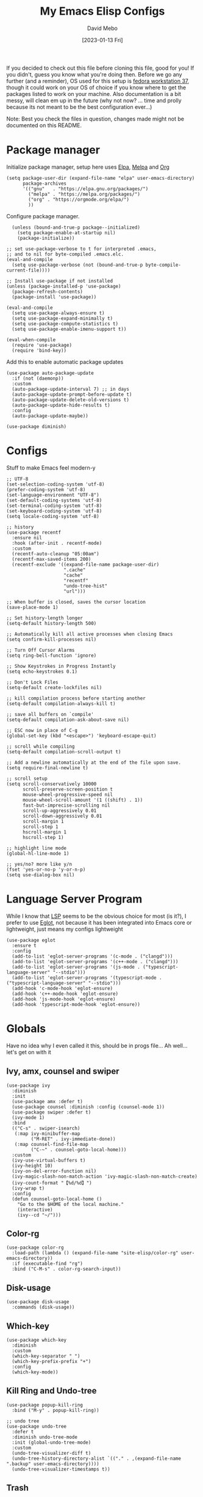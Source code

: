 #+TITLE:  My Emacs Elisp Configs
#+AUTHOR:  David Mebo
#+EMAIL:  mebodave@gmail.com
#+DATE: [2023-01-13 Fri]
#+TAGS: emacs python org eglot

If you decided to check out this file before cloning this file, good for you!
If you didn't, guess you know what you're doing then.
Before we go any further (and a reminder), OS used for this setup is [[https://getfedora.org/][fedora workstation 37]], though it could work on your OS of choice if you know where to get the packages listed to work on your machine. Also documentation is a bit messy, will clean em up in the future (why not now? ... time and prolly because its not meant to be the best configuration ever...)

Note: Best you check the files in question, changes made might not be documented on this README. 

* Package manager

Initialize package manager, setup here uses  [[https://elpa.gnu.org/packages][Elpa]], [[https://melpa.org/packages/][Melpa]] and [[https://Orgmode.org/elpa/][Org]]

#+BEGIN_SRC elisp
  (setq package-user-dir (expand-file-name "elpa" user-emacs-directory)
        package-archives
        '(("gnu"   . "https://elpa.gnu.org/packages/")
          ("melpa" . "https://melpa.org/packages/")
          ("org" . "https://orgmode.org/elpa/")
          ))
#+END_SRC
        
Configure package manager. 

#+BEGIN_SRC elisp
    (unless (bound-and-true-p package--initialized)
      (setq package-enable-at-startup nil)
      (package-initialize))
    
  ;; set use-package-verbose to t for interpreted .emacs,
  ;; and to nil for byte-compiled .emacs.elc.
  (eval-and-compile
    (setq use-package-verbose (not (bound-and-true-p byte-compile-current-file))))

  ;; Install use-package if not installed
  (unless (package-installed-p 'use-package)
    (package-refresh-contents)
    (package-install 'use-package))

  (eval-and-compile
    (setq use-package-always-ensure t)
    (setq use-package-expand-minimally t)
    (setq use-package-compute-statistics t)
    (setq use-package-enable-imenu-support t))

  (eval-when-compile
    (require 'use-package)
    (require 'bind-key))
 #+END_SRC

 Add this to enable automatic package updates

#+BEGIN_SRC elisp
  (use-package auto-package-update
    :if (not (daemonp))
    :custom
    (auto-package-update-interval 7) ;; in days
    (auto-package-update-prompt-before-update t)
    (auto-package-update-delete-old-versions t)
    (auto-package-update-hide-results t)
    :config
    (auto-package-update-maybe))

  (use-package diminish)
#+END_SRC

* Configs

Stuff to make Emacs feel modern-y

#+BEGIN_SRC elisp
  ;; UTF-8
  (set-selection-coding-system 'utf-8)
  (prefer-coding-system 'utf-8)
  (set-language-environment "UTF-8")
  (set-default-coding-systems 'utf-8)
  (set-terminal-coding-system 'utf-8)
  (set-keyboard-coding-system 'utf-8)
  (setq locale-coding-system 'utf-8)

  ;; history
  (use-package recentf
    :ensure nil
    :hook (after-init . recentf-mode)
    :custom
    (recentf-auto-cleanup "05:00am")
    (recentf-max-saved-items 200)
    (recentf-exclude '((expand-file-name package-user-dir)
                       ".cache"
                       "cache"
                       "recentf"
                       "undo-tree-hist"
                       "url")))

  ;; When buffer is closed, saves the cursor location
  (save-place-mode 1)

  ;; Set history-length longer
  (setq-default history-length 500)

  ;; Automatically kill all active processes when closing Emacs
  (setq confirm-kill-processes nil)

  ;; Turn Off Cursor Alarms
  (setq ring-bell-function 'ignore)

  ;; Show Keystrokes in Progress Instantly
  (setq echo-keystrokes 0.1)

  ;; Don't Lock Files
  (setq-default create-lockfiles nil)

  ;; kill compilation process before starting another
  (setq-default compilation-always-kill t)

  ;; save all buffers on `compile'
  (setq-default compilation-ask-about-save nil)

  ;; ESC now in place of C-g
  (global-set-key (kbd "<escape>") 'keyboard-escape-quit)

  ;; scroll while compiling
  (setq-default compilation-scroll-output t)

  ;; Add a newline automatically at the end of the file upon save.
  (setq require-final-newline t)

  ;; scroll setup
  (setq scroll-conservatively 10000
        scroll-preserve-screen-position t
        mouse-wheel-progressive-speed nil
        mouse-wheel-scroll-amount '(1 ((shift) . 1))
        fast-but-imprecise-scrolling nil
        scroll-up-aggressively 0.01
        scroll-down-aggressively 0.01
        scroll-margin 1
        scroll-step 1
        hscroll-margin 1
        hscroll-step 1)

  ;; highlight line mode
  (global-hl-line-mode 1)

  ;; yes/no? more like y/n
  (fset 'yes-or-no-p 'y-or-n-p)
  (setq use-dialog-box nil)
#+END_SRC

* Language Server Program

While I know that [[https://emacs-lsp.github.io/lsp-mode/][LSP]] seems to be the obvious choice for most (is it?), I prefer to use [[https://github.com/joaotavora/eglot][Eglot]], not because it has been integrated into Emacs core or lightweight, just means my configs lightweight

#+BEGIN_SRC elisp
  (use-package eglot
    :ensure t
    :config
    (add-to-list 'eglot-server-programs '(c-mode . ("clangd")))
    (add-to-list 'eglot-server-programs '(c++-mode . ("clangd")))
    (add-to-list 'eglot-server-programs '(js-mode . ("typescript-language-server" "--stdio")))
    (add-to-list 'eglot-server-programs '(typescript-mode . ("typescript-language-server" "--stdio")))
    (add-hook 'c-mode-hook 'eglot-ensure)
    (add-hook 'c++-mode-hook 'eglot-ensure)
    (add-hook 'js-mode-hook 'eglot-ensure)
    (add-hook 'typescript-mode-hook 'eglot-ensure))
#+END_SRC

* Globals

Have no idea why I even called it this, should be in progs file...
Ah well... let's get on with it

** Ivy, amx, counsel and swiper

#+BEGIN_SRC elisp
  (use-package ivy
    :diminish
    :init
    (use-package amx :defer t)
    (use-package counsel :diminish :config (counsel-mode 1))
    (use-package swiper :defer t)
    (ivy-mode 1)
    :bind
    (("C-s" . swiper-isearch)
     (:map ivy-minibuffer-map
           ("M-RET" . ivy-immediate-done))
     (:map counsel-find-file-map
           ("C-~" . counsel-goto-local-home)))
    :custom
    (ivy-use-virtual-buffers t)
    (ivy-height 10)
    (ivy-on-del-error-function nil)
    (ivy-magic-slash-non-match-action 'ivy-magic-slash-non-match-create)
    (ivy-count-format "【%d/%d】")
    (ivy-wrap t)
    :config
    (defun counsel-goto-local-home ()
      "Go to the $HOME of the local machine."
      (interactive)
      (ivy--cd "~/")))
#+END_SRC

** Color-rg

#+BEGIN_SRC elisp
  (use-package color-rg
    :load-path (lambda () (expand-file-name "site-elisp/color-rg" user-emacs-directory))
    :if (executable-find "rg")
    :bind ("C-M-s" . color-rg-search-input))
#+END_SRC

** Disk-usage

#+BEGIN_SRC elisp
  (use-package disk-usage
    :commands (disk-usage))
#+END_SRC

** Which-key

#+BEGIN_SRC elisp
  (use-package which-key
    :diminish
    :custom
    (which-key-separator " ")
    (which-key-prefix-prefix "+")
    :config
    (which-key-mode))
#+END_SRC

**  Kill Ring and Undo-tree

#+BEGIN_SRC elisp
  (use-package popup-kill-ring
    :bind ("M-y" . popup-kill-ring))

  ;; undo tree
  (use-package undo-tree
    :defer t
    :diminish undo-tree-mode
    :init (global-undo-tree-mode)
    :custom
    (undo-tree-visualizer-diff t)
    (undo-tree-history-directory-alist `(("." . ,(expand-file-name ".backup" user-emacs-directory))))
    (undo-tree-visualizer-timestamps t))
#+END_SRC

** Trash

#+BEGIN_SRC elisp
  (setq backup-directory-alist
        '((".*" . "~/.Trash")))
  ;; tramp
  (setq tramp-backup-directory-alist backup-directory-alist)

  ;; any vc files
  (setq vc-(message "message" format-args)ake-backup-files t)
#+END_SRC

* Org

#+BEGIN_SRC elisp
  ;; wrap lines after 80 chars
  (setq-default fill-column 80)

  ;; indents and auto-fill for org files
  (defun dm/org-mode-setup ()
    (org-indent-mode)
    (variable-pitch-mode 1)
    (auto-fill-mode 0))

  ;; Org
  (use-package org
    :defer t
    :hook (org-mode . dm/org-mode-setup)
    :config
    (setq org-ellipsis " ⤵"
          org-hide-emphasis-markers t
          org-src-tab-acts-natively t
          org-edit-src-content-indentation 2
          org-hide-block-startup nil
          org-src-preserve-indentation nil
          org-cycle-separator-lines 2)

    ;; babel
    (org-babel-do-load-languages
     'org-babel-load-languages
     '((emacs-lisp . t)
       (js . t)
       (shell . t)
       (python . t))))

    ;; bullets
    (use-package org-superstar
      :after org
      :hook (org-mode . org-superstar-mode)
      :custom
      (org-superstar-remove-leading-stars t)
      (org-superstar-headline-bullets-list '("◉" "○" "●" "○" "●" "○" "●")))

    (font-lock-add-keywords 'org-mode
                            '(("^ +\\([-]\\) "
                               (0 (prog1 () (compose-region (match-beginning 1) (match-end 1) "•"))))))

    ;; Make sure org-indent face is available
    (require 'org-indent)

    ;; fixed pitch doublechecks
    (set-face-attribute 'org-block nil :foreground nil :inherit 'fixed-pitch)
    (set-face-attribute 'org-table nil  :inherit 'fixed-pitch)
    (set-face-attribute 'org-formula nil  :inherit 'fixed-pitch)
    (set-face-attribute 'org-code nil   :inherit '(shadow fixed-pitch))
    (set-face-attribute 'org-indent nil :inherit '(org-hide fixed-pitch))
    (set-face-attribute 'org-verbatim nil :inherit '(shadow fixed-pitch))
    (set-face-attribute 'org-special-keyword nil :inherit '(font-lock-comment-face fixed-pitch))
    (set-face-attribute 'org-meta-line nil :inherit '(font-lock-comment-face fixed-pitch))
    (set-face-attribute 'org-checkbox nil :inherit 'fixed-pitch)

    ;; Get rid of the background on column views
    (set-face-attribute 'org-column nil :background nil)
    (set-face-attribute 'org-column-title nil :background nil)

    ;; org tempo
    (require 'org-tempo)

    (add-to-list 'org-structure-template-alist '("sh" . "src sh"))
    (add-to-list 'org-structure-template-alist '("el" . "src emacs-lisp"))
    (add-to-list 'org-structure-template-alist '("ts" . "src typescript"))
    (add-to-list 'org-structure-template-alist '("py" . "src python"))
    (add-to-list 'org-structure-template-alist '("json" . "src json"))

    ;; org appear
  (use-package org-appear
      :hook (org-mode . org-appear-mode))
#+END_SRC

* Progs

#+BEGIN_SRC elisp
  ;; projectile
  ;; for new PCs, set the path
  (use-package projectile
    :diminish projectile-mode
    :config (projectile-mode)
    :custom ((projectile-completion-system 'ivy))
    :bind-keymap
    ("C-c p" . projectile-command-map)
    :init
    (when (file-directory-p "~/Projects")
      (setq projectile-project-search-path '("~/Projects")))
    (setq projectile-switch-project-action #'projectile-dired))

  ;; yasnippet
  (use-package yasnippet
    :diminish yas-minor-mode
    :init
    (use-package yasnippet-snippets :after yasnippet)
    :hook ((prog-mode LaTeX-mode org-mode markdown-mode) . yas-minor-mode)
    :bind
    (:map yas-minor-mode-map ("C-c C-n" . yas-expand-from-trigger-key))
    (:map yas-keymap
          (("TAB" . smarter-yas-expand-next-field)
           ([(tab)] . smarter-yas-expand-next-field)))
    :config
    (yas-reload-all)
    (defun smarter-yas-expand-next-field ()
      "Try to `yas-expand' then `yas-next-field' at current cursor position."
      (interactive)
      (let ((old-point (point))
            (old-tick (buffer-chars-modified-tick)))
        (yas-expand)
        (when (and (eq old-point (point))
                   (eq old-tick (buffer-chars-modified-tick)))
          (ignore-errors (yas-next-field))))))

  ;; flycheck
  (use-package flycheck
    :defer t
    :diminish
    :hook (after-init . global-flycheck-mode)
    :commands (flycheck-add-mode)
    :custom
    (flycheck-global-modes
     '(not outline-mode diff-mode shell-mode eshell-mode term-mode))
    (flycheck-emacs-lisp-load-path 'inherit)
    (flycheck-indication-mode (if (display-graphic-p) 'right-fringe 'right-margin))
    :init
    (if (display-graphic-p)
        (use-package flycheck-posframe
          :custom-face
          (flycheck-posframe-face ((t (:foreground ,(face-foreground 'success)))))
          (flycheck-posframe-info-face ((t (:foreground ,(face-foreground 'success)))))
          :hook (flycheck-mode . flycheck-posframe-mode)
          :custom
          (flycheck-posframe-position 'window-bottom-left-corner)
          (flycheck-posframe-border-width 3)
          (flycheck-posframe-inhibit-functions
           '((lambda (&rest _) (bound-and-true-p company-backend)))))
      (use-package flycheck-pos-tip
        :defines flycheck-pos-tip-timeout
        :hook (flycheck-mode . flycheck-pos-tip-mode)
        :custom (flycheck-pos-tip-timeout 30)))
    :config
    (use-package flycheck-popup-tip
      :hook (flycheck-mode . flycheck-popup-tip-mode))
    (when (fboundp 'define-fringe-bitmap)
      (define-fringe-bitmap 'flycheck-fringe-bitmap-double-arrow
        [16 48 112 240 112 48 16] nil nil 'center))
    (when (executable-find "vale")
      (use-package flycheck-vale
        :config
        (flycheck-vale-setup)
        (flycheck-add-mode 'vale 'latex-mode))))

  ;; flyspell
  ;; make sure aspell is installed on your machine
  (use-package flyspell
    :ensure nil
    :diminish
    :if (executable-find "aspell")
    :hook (((text-mode outline-mode latex-mode org-mode markdown-mode) . flyspell-mode))
    :custom
    (flyspell-issue-message-flag nil)
    (ispell-program-name "aspell")
    (ispell-extra-args
     '("--sug-mode=ultra" "--lang=en_US" "--camel-case"))
    :config
    (use-package flyspell-correct-ivy
      :after ivy
      :bind
      (:map flyspell-mode-map
            ([remap flyspell-correct-word-before-point] . flyspell-correct-wrapper)
            ("C-." . flyspell-correct-wrapper))
      :custom (flyspell-correct-interface #'flyspell-correct-ivy)))

  ;; parens
  (use-package smartparens
    :hook (prog-mode . smartparens-mode)
    :diminish smartparens-mode
    :bind
    (:map smartparens-mode-map
          ("C-M-f" . sp-forward-sexp)
          ("C-M-b" . sp-backward-sexp)
          ("C-M-a" . sp-backward-down-sexp)
          ("C-M-e" . sp-up-sexp)
          ("C-M-w" . sp-copy-sexp)
          ("C-M-k" . sp-change-enclosing)
          ("M-k" . sp-kill-sexp)
          ("C-M-<backspace>" . sp-splice-sexp-killing-backward)
          ("C-S-<backspace>" . sp-splice-sexp-killing-around)
          ("C-]" . sp-select-next-thing-exchange))
    :custom
    (sp-escape-quotes-after-insert nil)
    :config
    ;; Stop pairing single quotes in elisp
    (sp-local-pair 'emacs-lisp-mode "'" nil :actions nil)
    (sp-local-pair 'org-mode "[" nil :actions nil))

  ;; Show matching parenthesis
  (show-paren-mode 1)
  ;; we will call `blink-matching-open` ourselves...
  (remove-hook 'post-self-insert-hook
               #'blink-paren-post-self-insert-function)

  ;; this still needs to be set for `blink-matching-open` to work
  (setq blink-matching-paren 'show)
  (let ((ov nil)) ; keep track of the overlay
    (advice-add
     #'show-paren-function
     :after
     (defun show-paren--off-screen+ (&rest _args)
       "Display matching line for off-screen paren."
       (when (overlayp ov)
         (delete-overlay ov))
       ;; check if it's appropriate to show match info,
       ;; see `blink-paren-post-self-insert-function'
       (when (and (overlay-buffer show-paren--overlay)
                  (not (or cursor-in-echo-area
                           executing-kbd-macro
                           noninteractive
                           (minibufferp)
                           this-command))
                  (and (not (bobp))
                       (memq (char-syntax (char-before)) '(?\) ?\$)))
                  (= 1 (logand 1 (- (point)
                                    (save-excursion
                                      (forward-char -1)
                                      (skip-syntax-backward "/\\")
                                      (point))))))
         ;; rebind `minibuffer-message' called by
         ;; `blink-matching-open' to handle the overlay display
         (cl-letf (((symbol-function #'minibuffer-message)
                    (lambda (msg &rest args)
                      (let ((msg (apply #'format-message msg args)))
                        (setq ov (display-line-overlay+
                                  (window-start) msg))))))
           (blink-matching-open))))))

  ;; indent guide
  (use-package highlight-indent-guides
    :hook (prog-mode . highlight-indent-guides-mode)
    :custom (highlight-indent-guides-method 'character))

  ;; format all
  (use-package format-all
    :bind ("C-f" . format-all-buffer))

  ;; comment
  (use-package evil-nerd-commenter
    :bind
    ("M-f" . evilnc-comment-or-uncomment-lines))

  ;; company
  (use-package company
    :diminish company-mode
    :hook ((prog-mode LaTeX-mode latex-mode ess-r-mode) . company-mode)
    :bind
    (:map company-active-map
          ([tab] . smarter-tab-to-complete)
          ("TAB" . smarter-tab-to-complete))
    :custom
    (company-minimum-prefix-length 1)
    (company-tooltip-align-annotations t)
    (company-require-match 'never)
    ;; Don't use company in the following modes
    (company-global-modes '(not shell-mode eaf-mode))
    ;; Trigger completion immediately.
    (company-idle-delay 0.1)
    ;; Number the candidates (use M-1, M-2 etc to select completions).
    (company-show-numbers t)
    :config
    ;;(unless clangd-p (delete 'company-clang company-backends))
    (global-company-mode 1)
    (defun smarter-tab-to-complete ()
      "Try to `org-cycle', `yas-expand', and `yas-next-field' at current cursor position.

  If all failed, try to complete the common part with `company-complete-common'"
      (interactive)
      (when yas-minor-mode
        (let ((old-point (point))
              (old-tick (buffer-chars-modified-tick))
              (func-list
               (if (equal major-mode 'org-mode) '(org-cycle yas-expand yas-next-field)
                 '(yas-expand yas-next-field))))
          (catch 'func-suceed
            (dolist (func func-list)
              (ignore-errors (call-interactively func))
              (unless (and (eq old-point (point))
                           (eq old-tick (buffer-chars-modified-tick)))
                (throw 'func-suceed t)))
            (company-complete-common))))))

  ;; company box
  (use-package company-box
    :diminish
    :if (display-graphic-p)
    :defines company-box-icons-all-the-icons
    :hook (company-mode . company-box-mode)
    :custom
    (company-box-backends-colors nil)
    (company-box-doc-delay 0.1)
    (company-box-doc-frame-parameters '((internal-border-width . 1)
                                        (left-fringe . 3)
                                        (right-fringe . 3)))
    :config
    (with-no-warnings
      ;; Prettify icons
      (defun my-company-box-icons--elisp (candidate)
        (when (or (derived-mode-p 'emacs-lisp-mode) (derived-mode-p 'lisp-mode))
          (let ((sym (intern candidate)))
            (cond ((fboundp sym) 'Function)
                  ((featurep sym) 'Module)
                  ((facep sym) 'Color)
                  ((boundp sym) 'Variable)
                  ((symbolp sym) 'Text)
                  (t . nil)))))
      (advice-add #'company-box-icons--elisp :override #'my-company-box-icons--elisp)

      ;; Credits to Centaur for these configurations
      ;; Display borders and optimize performance
      (defun my-company-box--display (string on-update)
        "Display the completions."
        (company-box--render-buffer string on-update)

        (let ((frame (company-box--get-frame))
              (border-color (face-foreground 'font-lock-comment-face nil t)))
          (unless frame
            (setq frame (company-box--make-frame))
            (company-box--set-frame frame))
          (company-box--compute-frame-position frame)
          (company-box--move-selection t)
          (company-box--update-frame-position frame)
          (unless (frame-visible-p frame)
            (make-frame-visible frame))
          (company-box--update-scrollbar frame t)
          (set-face-background 'internal-border border-color frame)
          (when (facep 'child-frame-border)
            (set-face-background 'child-frame-border border-color frame)))
        (with-current-buffer (company-box--get-buffer)
          (company-box--maybe-move-number (or company-box--last-start 1))))
      (advice-add #'company-box--display :override #'my-company-box--display)

      (defun my-company-box-doc--make-buffer (object)
        (let* ((buffer-list-update-hook nil)
               (inhibit-modification-hooks t)
               (string (cond ((stringp object) object)
                             ((bufferp object) (with-current-buffer object (buffer-string))))))
          (when (and string (> (length (string-trim string)) 0))
            (with-current-buffer (company-box--get-buffer "doc")
              (erase-buffer)
              (insert (propertize "\n" 'face '(:height 0.5)))
              (insert string)
              (insert (propertize "\n\n" 'face '(:height 0.5)))

              ;; Handle hr lines of markdown
              ;; @see `lsp-ui-doc--handle-hr-lines'
              (with-current-buffer (company-box--get-buffer "doc")
                (let (bolp next before after)
                  (goto-char 1)
                  (while (setq next (next-single-property-change (or next 1) 'markdown-hr))
                    (when (get-text-property next 'markdown-hr)
                      (goto-char next)
                      (setq bolp (bolp)
                            before (char-before))
                      (delete-region (point) (save-excursion (forward-visible-line 1) (point)))
                      (setq after (char-after (1+ (point))))
                      (insert
                       (concat
                        (and bolp (not (equal before ?\n)) (propertize "\n" 'face '(:height 0.5)))
                        (propertize "\n" 'face '(:height 0.5))
                        (propertize " "
                                    'display '(space :height (1))
                                    'company-box-doc--replace-hr t
                                    'face `(:background ,(face-foreground 'font-lock-comment-face)))
                        (propertize " " 'display '(space :height (1)))
                        (and (not (equal after ?\n)) (propertize " \n" 'face '(:height 0.5)))))))))

              (setq mode-line-format nil
                    display-line-numbers nil
                    header-line-format nil
                    show-trailing-whitespace nil
                    cursor-in-non-selected-windows nil)
              (current-buffer)))))
      (advice-add #'company-box-doc--make-buffer :override #'my-company-box-doc--make-buffer)

      ;; Display the border and fix the markdown header properties
      (defun my-company-box-doc--show (selection frame)
        (cl-letf (((symbol-function 'completing-read) #'company-box-completing-read)
                  (window-configuration-change-hook nil)
                  (inhibit-redisplay t)
                  (display-buffer-alist nil)
                  (buffer-list-update-hook nil))
          (-when-let* ((valid-state (and (eq (selected-frame) frame)
                                         company-box--bottom
                                         company-selection
                                         (company-box--get-frame)
                                         (frame-visible-p (company-box--get-frame))))
                       (candidate (nth selection company-candidates))
                       (doc (or (company-call-backend 'quickhelp-string candidate)
                                (company-box-doc--fetch-doc-buffer candidate)))
                       (doc (company-box-doc--make-buffer doc)))
            (let ((frame (frame-local-getq company-box-doc-frame))
                  (border-color (face-foreground 'font-lock-comment-face nil t)))
              (unless (frame-live-p frame)
                (setq frame (company-box-doc--make-frame doc))
                (frame-local-setq company-box-doc-frame frame))
              (set-face-background 'internal-border border-color frame)
              (when (facep 'child-frame-border)
                (set-face-background 'child-frame-border border-color frame))
              (company-box-doc--set-frame-position frame)

              ;; Fix hr props. @see `lsp-ui-doc--fix-hr-props'
              (with-current-buffer (company-box--get-buffer "doc")
                (let (next)
                  (while (setq next (next-single-property-change (or next 1) 'company-box-doc--replace-hr))
                    (when (get-text-property next 'company-box-doc--replace-hr)
                      (put-text-property next (1+ next) 'display
                                         '(space :align-to (- right-fringe 1) :height (1)))
                      (put-text-property (1+ next) (+ next 2) 'display
                                         '(space :align-to right-fringe :height (1)))))))

              (unless (frame-visible-p frame)
                (make-frame-visible frame))))))
      (advice-add #'company-box-doc--show :override #'my-company-box-doc--show)

      (defun my-company-box-doc--set-frame-position (frame)
        (-let* ((frame-resize-pixelwise t)

                (box-frame (company-box--get-frame))
                (box-position (frame-position box-frame))
                (box-width (frame-pixel-width box-frame))
                (box-height (frame-pixel-height box-frame))
                (box-border-width (frame-border-width box-frame))

                (window (frame-root-window frame))
                ((text-width . text-height) (window-text-pixel-size window nil nil
                                                                    (/ (frame-pixel-width) 2)
                                                                    (/ (frame-pixel-height) 2)))
                (border-width (or (alist-get 'internal-border-width company-box-doc-frame-parameters) 0))

                (x (- (+ (car box-position) box-width) border-width))
                (space-right (- (frame-pixel-width) x))
                (space-left (car box-position))
                (fringe-left (or (alist-get 'left-fringe company-box-doc-frame-parameters) 0))
                (fringe-right (or (alist-get 'right-fringe company-box-doc-frame-parameters) 0))
                (width (+ text-width border-width fringe-left fringe-right))
                (x (if (> width space-right)
                       (if (> space-left width)
                           (- space-left width)
                         space-left)
                     x))
                (y (cdr box-position))
                (bottom (+ company-box--bottom (frame-border-width)))
                (height (+ text-height (* 2 border-width)))
                (y (cond ((= x space-left)
                          (if (> (+ y box-height height) bottom)
                              (+ (- y height) border-width)
                            (- (+ y box-height) border-width)))
                         ((> (+ y height) bottom)
                          (- (+ y box-height) height))
                         (t y))))
          (set-frame-position frame (max x 0) (max y 0))
          (set-frame-size frame text-width text-height t)))
      (advice-add #'company-box-doc--set-frame-position :override #'my-company-box-doc--set-frame-position))

    (when (require 'all-the-icons nil t)
      (declare-function all-the-icons-faicon 'all-the-icons)
      (declare-function all-the-icons-material 'all-the-icons)
      (declare-function all-the-icons-octicon 'all-the-icons)
      (setq company-box-icons-all-the-icons
            `((Unknown . ,(all-the-icons-material "find_in_page" :height 1.0 :v-adjust -0.2))
              (Text . ,(all-the-icons-faicon "text-width" :height 1.0 :v-adjust -0.02))
              (Method . ,(all-the-icons-faicon "cube" :height 1.0 :v-adjust -0.02 :face 'all-the-icons-purple))
              (Function . ,(all-the-icons-faicon "cube" :height 1.0 :v-adjust -0.02 :face 'all-the-icons-purple))
              (Constructor . ,(all-the-icons-faicon "cube" :height 1.0 :v-adjust -0.02 :face 'all-the-icons-purple))
              (Field . ,(all-the-icons-octicon "tag" :height 1.1 :v-adjust 0 :face 'all-the-icons-lblue))
              (Variable . ,(all-the-icons-octicon "tag" :height 1.1 :v-adjust 0 :face 'all-the-icons-lblue))
              (Class . ,(all-the-icons-material "settings_input_component" :height 1.0 :v-adjust -0.2 :face 'all-the-icons-orange))
              (Interface . ,(all-the-icons-material "share" :height 1.0 :v-adjust -0.2 :face 'all-the-icons-lblue))
              (Module . ,(all-the-icons-material "view_module" :height 1.0 :v-adjust -0.2 :face 'all-the-icons-lblue))
              (Property . ,(all-the-icons-faicon "wrench" :height 1.0 :v-adjust -0.02))
              (Unit . ,(all-the-icons-material "settings_system_daydream" :height 1.0 :v-adjust -0.2))
              (Value . ,(all-the-icons-material "format_align_right" :height 1.0 :v-adjust -0.2 :face 'all-the-icons-lblue))
              (Enum . ,(all-the-icons-material "storage" :height 1.0 :v-adjust -0.2 :face 'all-the-icons-orange))
              (Keyword . ,(all-the-icons-material "filter_center_focus" :height 1.0 :v-adjust -0.2))
              (Snippet . ,(all-the-icons-material "format_align_center" :height 1.0 :v-adjust -0.2))
              (Color . ,(all-the-icons-material "palette" :height 1.0 :v-adjust -0.2))
              (File . ,(all-the-icons-faicon "file-o" :height 1.0 :v-adjust -0.02))
              (Reference . ,(all-the-icons-material "collections_bookmark" :height 1.0 :v-adjust -0.2))
              (Folder . ,(all-the-icons-faicon "folder-open" :height 1.0 :v-adjust -0.02))
              (EnumMember . ,(all-the-icons-material "format_align_right" :height 1.0 :v-adjust -0.2))
              (Constant . ,(all-the-icons-faicon "square-o" :height 1.0 :v-adjust -0.1))
              (Struct . ,(all-the-icons-material "settings_input_component" :height 1.0 :v-adjust -0.2 :face 'all-the-icons-orange))
              (Event . ,(all-the-icons-octicon "zap" :height 1.0 :v-adjust 0 :face 'all-the-icons-orange))
              (Operator . ,(all-the-icons-material "control_point" :height 1.0 :v-adjust -0.2))
              (TypeParameter . ,(all-the-icons-faicon "arrows" :height 1.0 :v-adjust -0.02))
              (Template . ,(all-the-icons-material "format_align_left" :height 1.0 :v-adjust -0.2)))
            company-box-icons-alist 'company-box-icons-all-the-icons)))

  ;; whitespace
  (require 'whitespace)
  (setq whitespace-line-column 80) ;; limit line length to 80
  (setq whitespace-style '(face lines-tail))
  (add-hook 'prog-mode-hook 'whitespace-mode)
#+END_SRC

* Python

#+BEGIN_SRC elisp
  ;; elpy
  (use-package elpy
    :ensure t
    :defer t
    :init
    (advice-add 'python-mode :before 'elpy-enable)
    (setq elpy-shell-echo-output nil)
    (setq elpy-rpc-python-command "python")
    (setq elpy-rpc-timeout 2)
    (setq elpy-rpc-backend "jedi"))

  ;; pyenv-mode
  (use-package pyenv-mode
    :init
    (add-to-list 'exec-path "~/.pyenv/shims")
    (setenv "WORKON_HOME" "~/.pyenv/versions/")
    :config
    (pyenv-mode)
    :bind
    ("C-x p e" . pyenv-activate-current-project))
#+END_SRC

There are other features I commented out, check out the sys-python.el file

** Python Venv Setup
Sets up Python and Pyenv use in Emacs using elpy.
If you wanna see how, check the docs or [[https://rakan.me/emacs/python-dev-with-emacs-and-pyenv/][here]] and [[https://www.tecmint.com/pyenv-install-and-manage-multiple-python-versions-in-linux/][here]] to see how it's done

** Installation
1. Start by installing the following packages:
   
#+BEGIN_SRC sh
  pip install pyenv pyenv-virtualenv pyenv-virtualwrapper
#+END_SRC

Or, clone the following repos:

#+BEGIN_SRC sh
  git clone https://github.com/yyuu/pyenv.git ~/.pyenv
  git clone https://github.com/yyuu/pyenv-virtualenv.git ~/.pyenv/plugins/pyenv-virtualenv
#+END_SRC

2. Install virtualenv globally using pip (ignore the warning about using a virtualenv)
   
   #+BEGIN_SRC sh
     sudo pip install virtualenv
   #+END_SRC

3. Go to your =.bashrc= file (nano ~/.bashrc or replace nano with Vi/Vim) and paste the following inside of it

   #+BEGIN_SRC sh
     export PYENV_ROOT="${HOME}/.pyenv"
          if [ -d "${PYENV_ROOT}" ]; then
              export PATH="${PYENV_ROOT}/bin:${PATH}"
              eval "$(pyenv init -)"
          fi
   #+END_SRC

4. Save your =.bashrc= file and source the shell by keying
   
   #+BEGIN_SRC sh
     source ~/.bashrc
   #+END_SRC

   Or restart the shell (used this one, works quite alright)

   #+BEGIN_SRC sh
     exec "$SHELL"
   #+END_SRC

** Installing a Python Version

Each project can have its own environment, each environment can have its own version of Python.
To install a version of python, use the pyenv command (not pip)

   #+BEGIN_SRC sh
     pyenv install 3.11.1
   #+END_SRC

That's just an example, install the version you think that works best for you

   To check what version of python you're running;
   
   #+BEGIN_SRC sh
     pyenv versions
   #+END_SRC

** Creating a Python Environment For Emacs

 For a new project, create a new environment, and optionally specify the version of Python you want to use. I'll advise you to have a dedicated folder/directory if you plan on using a particular version of Python to run a project.

   #+BEGIN_SRC sh
     pyenv global 3.4.2       # Set the version on a global scale
     pyenv local 3.11.1@foo   # Alternatively, setup a local environment
                              # version 3.11.1
     pyenv virtualenv foo     # Create environment
     pyenv activate foo       # Use environment
     pyenv deactivate         # Deactivate virtual environment
   #+END_SRC

   Now that that's out of the way, time to configure Emacs to work with the setup above.

*** Elpy

Basically, we use elpy as the language server instead of eglot. why? because configuring is less painful for me. Anyhoo, what you see is the recommended config stated in the docs and using [[https://github.com/pappasam/jedi-language-server][Jedi]] as the language server.

#+BEGIN_SRC elisp
  (use-package elpy
    :ensure t
    :defer t
    :init
    (advice-add 'python-mode :before 'elpy-enable)
    (setq elpy-shell-echo-output nil)
    (setq elpy-rpc-python-command "python")
    (setq elpy-rpc-timeout 2)
    (setq elpy-rpc-backend "jedi"))
#+END_SRC

Don't forget to install [[https://github.com/proofit404/pyenv-mode][pyenv-mode]] to use the venv setup. What the setup does is activate an environment based on the version set for that directory

#+BEGIN_SRC elisp
  (use-package pyenv-mode
    :init
    (add-to-list 'exec-path "~/.pyenv/shims")
    (setenv "WORKON_HOME" "~/.pyenv/versions/")
    :config
    (pyenv-mode)
    :bind
    ("C-x p e" . pyenv-activate-current-project))
#+END_SRC

*** Activate venv automatically if one exists

As the title says, this will activate a venv if one exists the moment you launch Emacs. If you don't want to, remove this line/comment it out. I commented it out because having it active if I wasn't gonna use it was an eyesore (?) on the modeline. 

#+BEGIN_SRC elisp
  (defun pyenv-activate-current-project ()
    "Automatically activates pyenv version if .python-version file exists."
    (interactive)
    (f-traverse-upwards
     (lambda (path)
       (message path)
       (let ((pyenv-version-path (f-expand ".python-version" path)))
         (if (f-exists? pyenv-version-path)
              (let ((pyenv-current-version (s-trim (f-read-text pyenv-version-path 'utf-8))))
                (pyenv-mode-set pyenv-current-version)
                (message (concat "Setting virtualenv to " pyenv-current-version))))))))
#+END_SRC

*** Activate the global version of Python venv instead

#+BEGIN_SRC elisp
  (defun pyenv-init()
    "Initialize pyenv's current version to the global one."
    (let ((global-pyenv (replace-regexp-in-string "\n" "" (shell-command-to-string "pyenv global"))))
      (message (concat "Setting pyenv version to " global-pyenv))
      (pyenv-mode-set global-pyenv)
      (setq pyenv-current-version global-pyenv)))

  (add-hook 'after-init-hook 'pyenv-init)
#+END_SRC

* Shell

Minimal configuration for ansi-term, key point is you can paste to it, still looking to add more or not, depends though...

#+BEGIN_SRC elisp
  ;; use bash as your default shell in ansi-term
  (defvar my-term-shell "/bin/bash")
  (defadvice ansi-term (before force-bash)
    "Bash shell default  in 'ansi-term'."
    (interactive (list my-term-shell)))
  (ad-activate 'ansi-term)

  ;; copy/paste from ansi-term
  (defun my-term-mode-hook ()
    (define-key term-raw-map (kbd "C-y") 'term-paste)
    (define-key term-raw-map (kbd "C-k")
      (lambda ()
        (interactive)
        (term-send-raw-string "\C-k")
        (kill-line))))
  (add-hook 'term-mode-hook 'my-term-mode-hook)
#+END_SRC

* UI

Some UI enhancemets

#+BEGIN_SRC elisp
  ;; doom-theme
  (use-package doom-themes
    :ensure t
    :config
    (setq doom-themes-enable-bold nil
          doom-themes-enable-italic t)
    (load-theme 'doom-dracula t)
    (doom-themes-visual-bell-config)
    ;; Enable custom neotree theme (all-the-icons must be installed!)
    (doom-themes-neotree-config)
    ;; Corrects (and improves) org-mode's native fontification.
    (doom-themes-org-config))

  ;; all-the-icons
  (use-package all-the-icons
    :if (display-graphic-p))
  ;; run M-x all-the-icons-install-fonts <RET> (same as enter key)

  ;; doom-modeline
  (use-package doom-modeline
    :ensure t
    :hook (after-init . doom-modeline-mode))
  (setq doom-modeline-height 20)
  (setq doom-modeline-bar-width 4)
  (setq doom-modeline-icon t)
  (setq doom-modeline-major-mode-icon t)
  (setq doom-modeline-major-mode-color-icon t)
  (setq doom-modeline-buffer-state-icon t)
  (setq doom-modeline-buffer-modification-icon t)
  (setq doom-modeline-env-load-string "be patient...")
  (setq inhibit-compacting-font-caches t)

  ;; line numbers
  (add-hook 'text-mode-hook 'display-line-numbers-mode)
  (add-hook 'prog-mode-hook 'display-line-numbers-mode)

  ;; wrap texts
  (add-hook 'text-mode-hook 'visual-line-mode)
  (add-hook 'prog-mode-hook 'visual-line-mode)

  ;; Display column numbers in modeline
  (column-number-mode 1)

  ;; Depressing scratch board no more depressing (or is it still?)
  ;; edit to taste
  (setq inhibit-startup-screen t)
  (setq initial-major-mode 'text-mode)
  (setq initial-scratch-message "Back to work or cry meistens?\n")

  ;; 1920px without affecting company box, edit the values to suit your screen
  ;; same rule does not apply to frames created (C-x 5 [insert number])
  ;; guess i'll dig around and put together a function for that
  (if (window-system) (set-frame-size (selected-frame) 120 40))

  ;; displays a panel for commands keyed in
  (use-package command-log-mode)

  ;; fonts setup, change to fit your system
  (set-frame-font "Iosevka Term SS18 Bold Italic" nil t)
  (set-face-attribute 'default nil
                      :height 109
                      :weight 'bold)

  ;; ace-window
  (use-package ace-window
    :bind ("M-o" . ace-window))

  ;; Focus on split window
  (defun split-and-follow-horizontally ()
    "Focus on split window."
    (interactive)
    (split-window-below)
    (balance-windows)
    (other-window 1))
  (global-set-key (kbd "C-x 2") 'split-and-follow-horizontally)

  (defun split-and-follow-vertically ()
    "Focus on split window."
    (interactive)
    (split-window-right)
    (balance-windows)
    (other-window 1))
  (global-set-key (kbd "C-x 3") 'split-and-follow-vertically)

  ;; kill buffer without asking for confirmation
  (setq kill-buffer-query-functions (delq 'process-kill-buffer-query-function kill-buffer-query-functions))

  ;; make ibuffer default
  (global-set-key (kbd "C-x b") 'ibuffer)
#+END_SRC

* SQL
SQL configuration
